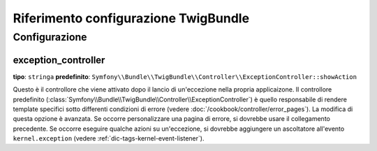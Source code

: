 .. index::
   pair: Twig; Riferimento configurazione

Riferimento configurazione TwigBundle
=====================================

.. configuration-block::

    .. code-block:: yaml

        twig:
            exception_controller:  Symfony\Bundle\TwigBundle\Controller\ExceptionController::showAction
            form:
                resources:

                    # Default:
                    - form_div_layout.html.twig

                    # Esempio:
                    - MioBundle::form.html.twig
            globals:

                # Esempi:
                foo:                 "@bar"
                pi:                  3.14

                # Esempi di opzioni, ma l'uso più facile è quello visto sopra
                some_variable_name:
                    # id di un servizio
                    id:                   ~
                    # impostare con il servizio o lasciare vuoto
                    type:                 ~
                    value:                ~
            autoescape:           ~
            base_template_class:  ~ # Esempio: Twig_Template
            cache:                "%kernel.cache_dir%/twig"
            charset:              "%kernel.charset%"
            debug:                "%kernel.debug%"
            strict_variables:     ~
            auto_reload:          ~
            optimizations:        ~

    .. code-block:: xml

        <container xmlns="http://symfony.com/schema/dic/services"
            xmlns:xsi="http://www.w3.org/2001/XMLSchema-instance"
            xmlns:twig="http://symfony.com/schema/dic/twig"
            xsi:schemaLocation="http://symfony.com/schema/dic/services http://symfony.com/schema/dic/services/services-1.0.xsd
                                http://symfony.com/schema/dic/twig http://symfony.com/schema/dic/doctrine/twig-1.0.xsd">

            <twig:config auto-reload="%kernel.debug%" autoescape="true" base-template-class="Twig_Template" cache="%kernel.cache_dir%/twig" charset="%kernel.charset%" debug="%kernel.debug%" strict-variables="false">
                <twig:form>
                    <twig:resource>MioBundle::form.html.twig</twig:resource>
                </twig:form>
                <twig:global key="foo" id="bar" type="service" />
                <twig:global key="pi">3.14</twig:global>
            </twig:config>
        </container>

    .. code-block:: php

        $container->loadFromExtension('twig', array(
            'form' => array(
                'resources' => array(
                    'MioBundle::form.html.twig',
                )
             ),
             'globals' => array(
                 'foo' => '@bar',
                 'pi'  => 3.14,
             ),
             'auto_reload'         => '%kernel.debug%',
             'autoescape'          => true,
             'base_template_class' => 'Twig_Template',
             'cache'               => '%kernel.cache_dir%/twig',
             'charset'             => '%kernel.charset%',
             'debug'               => '%kernel.debug%',
             'strict_variables'    => false,
        ));

Configurazione
--------------

.. _config-twig-exception-controller:

exception_controller
....................

**tipo**: ``stringa`` **predefinito**: ``Symfony\\Bundle\\TwigBundle\\Controller\\ExceptionController::showAction``

Questo è il controllore che viene attivato dopo il lancio di un'eccezione nella
propria applicaizone. Il controllore predefinito
(:class:`Symfony\\Bundle\\TwigBundle\\Controller\\ExceptionController`)
è quello responsabile di rendere template specifici sotto differenti condizioni
di errore (vedere :doc:`/cookbook/controller/error_pages`). La modifica di
questa opzione è avanzata. Se occorre personalizzare una pagina di errore, si dovrebbe
usare il collegamento precedente. Se occorre eseguire qualche azioni su un'eccezione,
si dovrebbe aggiungere un ascoltatore all'evento ``kernel.exception``  (vedere :ref:`dic-tags-kernel-event-listener`).
